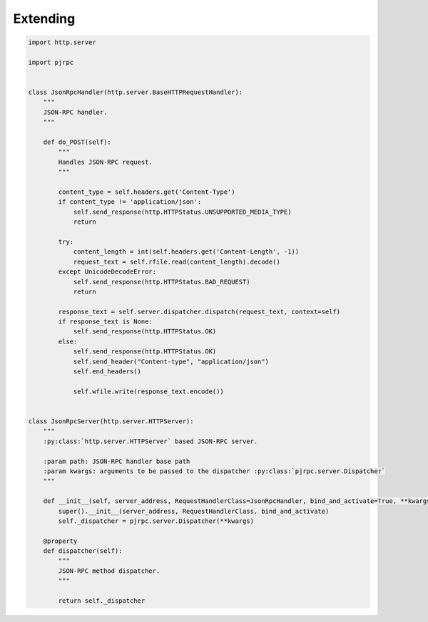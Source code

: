 .. _extending:

Extending
=========

.. code-block:: python

    import http.server

    import pjrpc


    class JsonRpcHandler(http.server.BaseHTTPRequestHandler):
        """
        JSON-RPC handler.
        """

        def do_POST(self):
            """
            Handles JSON-RPC request.
            """

            content_type = self.headers.get('Content-Type')
            if content_type != 'application/json':
                self.send_response(http.HTTPStatus.UNSUPPORTED_MEDIA_TYPE)
                return

            try:
                content_length = int(self.headers.get('Content-Length', -1))
                request_text = self.rfile.read(content_length).decode()
            except UnicodeDecodeError:
                self.send_response(http.HTTPStatus.BAD_REQUEST)
                return

            response_text = self.server.dispatcher.dispatch(request_text, context=self)
            if response_text is None:
                self.send_response(http.HTTPStatus.OK)
            else:
                self.send_response(http.HTTPStatus.OK)
                self.send_header("Content-type", "application/json")
                self.end_headers()

                self.wfile.write(response_text.encode())


    class JsonRpcServer(http.server.HTTPServer):
        """
        :py:class:`http.server.HTTPServer` based JSON-RPC server.

        :param path: JSON-RPC handler base path
        :param kwargs: arguments to be passed to the dispatcher :py:class:`pjrpc.server.Dispatcher`
        """

        def __init__(self, server_address, RequestHandlerClass=JsonRpcHandler, bind_and_activate=True, **kwargs):
            super().__init__(server_address, RequestHandlerClass, bind_and_activate)
            self._dispatcher = pjrpc.server.Dispatcher(**kwargs)

        @property
        def dispatcher(self):
            """
            JSON-RPC method dispatcher.
            """

            return self._dispatcher

